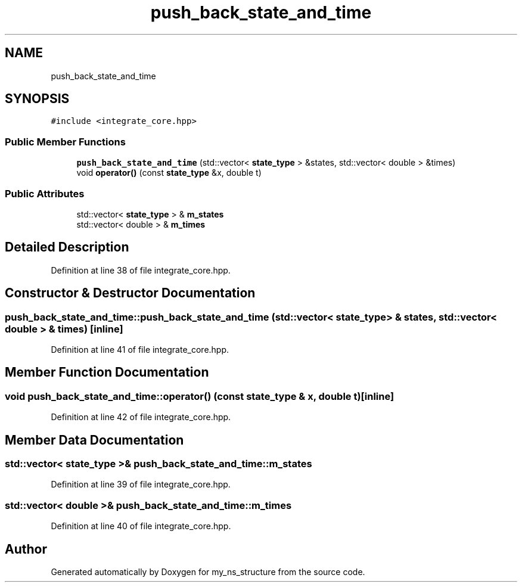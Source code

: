 .TH "push_back_state_and_time" 3 "Sun Feb 7 2021" "my_ns_structure" \" -*- nroff -*-
.ad l
.nh
.SH NAME
push_back_state_and_time
.SH SYNOPSIS
.br
.PP
.PP
\fC#include <integrate_core\&.hpp>\fP
.SS "Public Member Functions"

.in +1c
.ti -1c
.RI "\fBpush_back_state_and_time\fP (std::vector< \fBstate_type\fP > &states, std::vector< double > &times)"
.br
.ti -1c
.RI "void \fBoperator()\fP (const \fBstate_type\fP &x, double t)"
.br
.in -1c
.SS "Public Attributes"

.in +1c
.ti -1c
.RI "std::vector< \fBstate_type\fP > & \fBm_states\fP"
.br
.ti -1c
.RI "std::vector< double > & \fBm_times\fP"
.br
.in -1c
.SH "Detailed Description"
.PP 
Definition at line 38 of file integrate_core\&.hpp\&.
.SH "Constructor & Destructor Documentation"
.PP 
.SS "push_back_state_and_time::push_back_state_and_time (std::vector< \fBstate_type\fP > & states, std::vector< double > & times)\fC [inline]\fP"

.PP
Definition at line 41 of file integrate_core\&.hpp\&.
.SH "Member Function Documentation"
.PP 
.SS "void push_back_state_and_time::operator() (const \fBstate_type\fP & x, double t)\fC [inline]\fP"

.PP
Definition at line 42 of file integrate_core\&.hpp\&.
.SH "Member Data Documentation"
.PP 
.SS "std::vector< \fBstate_type\fP >& push_back_state_and_time::m_states"

.PP
Definition at line 39 of file integrate_core\&.hpp\&.
.SS "std::vector< double >& push_back_state_and_time::m_times"

.PP
Definition at line 40 of file integrate_core\&.hpp\&.

.SH "Author"
.PP 
Generated automatically by Doxygen for my_ns_structure from the source code\&.
